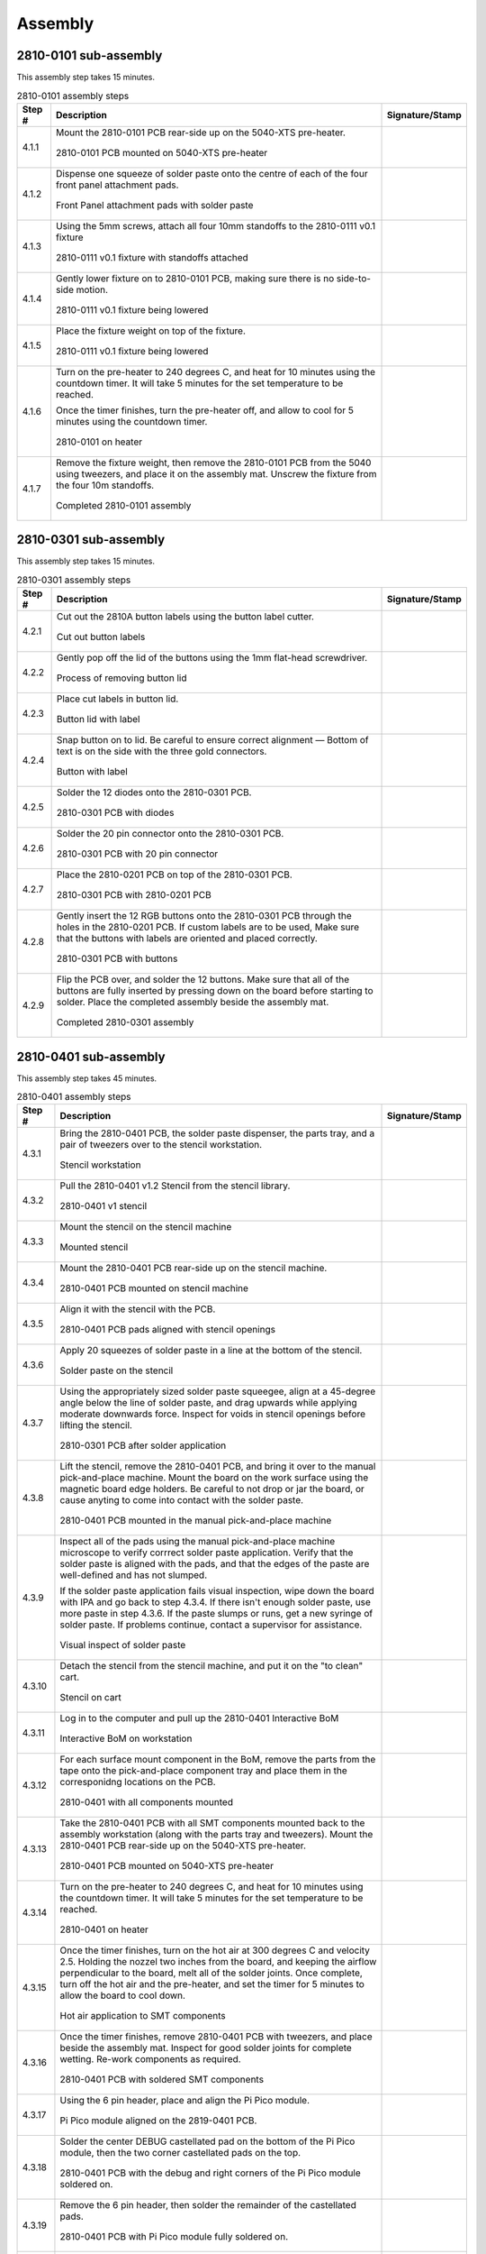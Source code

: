 ********
Assembly
********

2810-0101 sub-assembly
**********************

This assembly step takes 15 minutes.

.. tabularcolumns:: |>{\raggedright\arraybackslash}\Y{0.10}
                    |>{\raggedright\arraybackslash}\Y{0.70}
                    |>{\raggedright\arraybackslash}\Y{0.20}|

.. _tbl_2810-0101_assembly:

.. list-table:: 2810-0101 assembly steps
    :class: longtable
    :header-rows: 1
    :align: center 

    * - Step #
      - Description
      - Signature/Stamp
    * - 4.1.1
      - Mount the 2810-0101 PCB rear-side up on the 5040-XTS pre-heater.

        .. raw:: latex

          \vspace*{1ex}

        .. figure:: /images/step_1_1.jpg
            :align:  center
            :figwidth: 100%
           
            2810-0101 PCB mounted on 5040-XTS pre-heater
      - 
        .. raw:: latex

          \includegraphics[align=t,scale=1]{../../images/doc_stamp.pdf}
    * - 4.1.2
      - Dispense one squeeze of solder paste onto the centre of each of the four front panel attachment pads.

        .. raw:: latex

          \vspace*{1ex}

        .. figure:: /images/step_1_2.jpg
            :align:  center
            :figwidth: 100%
           
            Front Panel attachment pads with solder paste
      - 
        .. raw:: latex

          \includegraphics[align=t,scale=1]{../../images/doc_stamp.pdf}
    * - 4.1.3
      - Using the 5mm screws, attach all four 10mm standoffs to the 2810-0111 v0.1 fixture

        .. raw:: latex

          \vspace*{1ex}

        .. figure:: /images/step_1_3.jpg
            :align:  center
            :figwidth: 100%
           
            2810-0111 v0.1 fixture with standoffs attached
      - 
        .. raw:: latex

          \includegraphics[align=t,scale=1]{../../images/doc_stamp.pdf}
    * - 4.1.4
      - Gently lower fixture on to 2810-0101 PCB, making sure there is no side-to-side motion.

        .. raw:: latex

          \vspace*{1ex}

        .. figure:: /images/step_1_4.jpg
            :align:  center
            :figwidth: 100%
           
            2810-0111 v0.1 fixture being lowered
      - 
        .. raw:: latex

          \includegraphics[align=t,scale=1]{../../images/doc_stamp.pdf}
    * - 4.1.5
      - Place the fixture weight on top of the fixture.

        .. raw:: latex

          \vspace*{1ex}

        .. figure:: /images/fpo_table.pdf
            :align:  center
            :figwidth: 100%
           
            2810-0111 v0.1 fixture being lowered
      - 
        .. raw:: latex

          \includegraphics[align=t,scale=1]{../../images/doc_stamp.pdf}
    * - 4.1.6
      - Turn on the pre-heater to 240 degrees C, and heat for 10 minutes using the countdown timer. It will take 5 minutes for the set temperature to be reached.

        .. raw:: latex

          \vspace*{1ex}

        Once the timer finishes, turn the pre-heater off, and allow to cool for 5 minutes using the countdown timer.

        .. raw:: latex

          \vspace*{1ex}

        .. figure:: /images/step_1_6.jpg
            :align:  center
            :figwidth: 100%
           
            2810-0101 on heater
      - 
        .. raw:: latex

          \includegraphics[align=t,scale=1]{../../images/doc_stamp.pdf}
    * - 4.1.7
      - Remove the fixture weight, then remove the 2810-0101 PCB from the 5040 using tweezers, and place it on the assembly mat. Unscrew the fixture from the four 10m standoffs.

        .. raw:: latex

          \vspace*{1ex}

        .. figure:: /images/step_1_7.jpg
            :align:  center
            :figwidth: 100%
           
            Completed 2810-0101 assembly
      - 
        .. raw:: latex

          \includegraphics[align=t,scale=1]{../../images/doc_stamp.pdf}

.. raw:: latex

          \newpage

2810-0301 sub-assembly
**********************

This assembly step takes 15 minutes.

.. tabularcolumns:: |>{\raggedright\arraybackslash}\Y{0.10}
                    |>{\raggedright\arraybackslash}\Y{0.70}
                    |>{\raggedright\arraybackslash}\Y{0.20}|

.. _tbl_2810-0301_assembly:

.. list-table:: 2810-0301 assembly steps
    :class: longtable
    :header-rows: 1
    :align: center 

    * - Step #
      - Description
      - Signature/Stamp
    * - 4.2.1
      - Cut out the 2810A button labels using the button label cutter.

        .. raw:: latex

          \vspace*{1ex}

        .. figure:: /images/fpo_table.pdf
            :align:  center
            :figwidth: 100%
           
            Cut out button labels
      - 
        .. raw:: latex

          \includegraphics[align=t,scale=1]{../../images/doc_stamp.pdf}
    * - 4.2.2
      - Gently pop off the lid of the buttons using the 1mm flat-head screwdriver.

        .. raw:: latex

          \vspace*{1ex}

        .. figure:: /images/fpo_table.pdf
            :align:  center
            :figwidth: 100%
           
            Process of removing button lid
      - 
        .. raw:: latex

          \includegraphics[align=t,scale=1]{../../images/doc_stamp.pdf}
    * - 4.2.3
      - Place cut labels in button lid.

        .. raw:: latex

          \vspace*{1ex}

        .. figure:: /images/fpo_table.pdf
            :align:  center
            :figwidth: 100%
           
            Button lid with label
      - 
        .. raw:: latex

          \includegraphics[align=t,scale=1]{../../images/doc_stamp.pdf}
    * - 4.2.4
      - Snap button on to lid. Be careful to ensure correct alignment — Bottom of text is on the side with the three gold connectors.

        .. raw:: latex

          \vspace*{1ex}

        .. figure:: /images/fpo_table.pdf
            :align:  center
            :figwidth: 100%
           
            Button with label
      - 
        .. raw:: latex

          \includegraphics[align=t,scale=1]{../../images/doc_stamp.pdf}
    * - 4.2.5
      - Solder the 12 diodes onto the 2810-0301 PCB.

        .. raw:: latex

          \vspace*{1ex}

        .. figure:: /images/step_2_5.jpg
            :align:  center
            :figwidth: 100%
           
            2810-0301 PCB with diodes
      - 
        .. raw:: latex

          \includegraphics[align=t,scale=1]{../../images/doc_stamp.pdf}
    * - 4.2.6
      - Solder the 20 pin connector onto the 2810-0301 PCB.

        .. raw:: latex

          \vspace*{1ex}

        .. figure:: /images/step_2_6.jpg
            :align:  center
            :figwidth: 100%
           
            2810-0301 PCB with 20 pin connector
      - 
        .. raw:: latex

          \includegraphics[align=t,scale=1]{../../images/doc_stamp.pdf}
    * - 4.2.7
      - Place the 2810-0201 PCB on top of the 2810-0301 PCB.

        .. raw:: latex

          \vspace*{1ex}

        .. figure:: /images/step_2_7.jpg
            :align:  center
            :figwidth: 100%
           
            2810-0301 PCB with 2810-0201 PCB
      - 
        .. raw:: latex

          \includegraphics[align=t,scale=1]{../../images/doc_stamp.pdf}
    * - 4.2.8
      - Gently insert the 12 RGB buttons onto the 2810-0301 PCB through the holes in the 2810-0201 PCB. If custom labels are to be used, Make sure that the buttons with labels are oriented and placed correctly.

        .. raw:: latex

          \vspace*{1ex}

        .. figure:: /images/step_2_8.jpg
            :align:  center
            :figwidth: 100%
           
            2810-0301 PCB with buttons
      - 
        .. raw:: latex

          \includegraphics[align=t,scale=1]{../../images/doc_stamp.pdf}
    * - 4.2.9
      - Flip the PCB over, and solder the 12 buttons. Make sure that all of the buttons are fully inserted by pressing down on the board before starting to solder. Place the completed assembly beside the assembly mat.

        .. raw:: latex

          \vspace*{1ex}

        .. figure:: /images/step_2_9.jpg
            :align:  center
            :figwidth: 100%
           
            Completed 2810-0301 assembly
      - 
        .. raw:: latex

          \includegraphics[align=t,scale=1]{../../images/doc_stamp.pdf}

.. raw:: latex

          \newpage

2810-0401 sub-assembly
**********************

This assembly step takes 45 minutes.

.. tabularcolumns:: |>{\raggedright\arraybackslash}\Y{0.10}
                    |>{\raggedright\arraybackslash}\Y{0.70}
                    |>{\raggedright\arraybackslash}\Y{0.20}|

.. _tbl_2810-0401_assembly:

.. list-table:: 2810-0401 assembly steps
    :class: longtable
    :header-rows: 1
    :align: center 

    * - Step #
      - Description
      - Signature/Stamp
    * - 4.3.1
      - Bring the 2810-0401 PCB, the solder paste dispenser, the parts tray, and a pair of tweezers over to the stencil workstation.

        .. raw:: latex

          \vspace*{1ex}

        .. figure:: /images/fpo_table.pdf
            :align:  center
            :figwidth: 100%
           
            Stencil workstation
      - 
        .. raw:: latex

          \includegraphics[align=t,scale=1]{../../images/doc_stamp.pdf}
    * - 4.3.2
      - Pull the 2810-0401 v1.2 Stencil from the stencil library.

        .. raw:: latex

          \vspace*{1ex}

        .. figure:: /images/fpo_table.pdf
            :align:  center
            :figwidth: 100%
           
            2810-0401 v1 stencil
      - 
        .. raw:: latex

          \includegraphics[align=t,scale=1]{../../images/doc_stamp.pdf}
    * - 4.3.3
      - Mount the stencil on the stencil machine

        .. raw:: latex

          \vspace*{1ex}

        .. figure:: /images/fpo_table.pdf
            :align:  center
            :figwidth: 100%
           
            Mounted stencil
      - 
        .. raw:: latex

          \includegraphics[align=t,scale=1]{../../images/doc_stamp.pdf}
    * - 4.3.4
      - Mount the 2810-0401 PCB rear-side up on the stencil machine.

        .. raw:: latex

          \vspace*{1ex}

        .. figure:: /images/step_3_4.jpg
            :align:  center
            :figwidth: 100%
           
            2810-0401 PCB mounted on stencil machine 
      - 
        .. raw:: latex

          \includegraphics[align=t,scale=1]{../../images/doc_stamp.pdf}
    * - 4.3.5
      - Align it with the stencil with the PCB.

        .. raw:: latex

          \vspace*{1ex}

        .. figure:: /images/step_3_5.jpg
            :align:  center
            :figwidth: 100%
           
            2810-0401 PCB pads aligned with stencil openings
      - 
        .. raw:: latex

          \includegraphics[align=t,scale=1]{../../images/doc_stamp.pdf}
    * - 4.3.6
      - Apply 20 squeezes of solder paste in a line at the bottom of the stencil.

        .. raw:: latex

          \vspace*{1ex}

        .. figure:: /images/fpo_table.pdf
            :align:  center
            :figwidth: 100%
           
            Solder paste on the stencil
      - 
        .. raw:: latex

          \includegraphics[align=t,scale=1]{../../images/doc_stamp.pdf}
    * - 4.3.7
      - Using the appropriately sized solder paste squeegee, align at a 45-degree angle below the line of solder paste, and drag upwards while applying moderate downwards force. Inspect for voids in stencil openings before lifting the stencil.

        .. raw:: latex

          \vspace*{1ex}

        .. figure:: /images/fpo_table.pdf
            :align:  center
            :figwidth: 100%
           
            2810-0301 PCB after solder application
      - 
        .. raw:: latex

          \includegraphics[align=t,scale=1]{../../images/doc_stamp.pdf}
    * - 4.3.8
      - Lift the stencil, remove the 2810-0401 PCB, and bring it over to the manual pick-and-place machine. Mount the board on the work surface using the magnetic board edge holders. Be careful to not drop or jar the board, or cause anyting to come into contact with the solder paste.

        .. raw:: latex

          \vspace*{1ex}

        .. figure:: /images/step_3_8.jpg
            :align:  center
            :figwidth: 100%
           
            2810-0401 PCB mounted in the manual pick-and-place machine
      - 
        .. raw:: latex

          \includegraphics[align=t,scale=1]{../../images/doc_stamp.pdf}
    * - 4.3.9
      - Inspect all of the pads using the manual pick-and-place machine microscope to verify corrrect solder paste application. Verify that the solder paste is aligned with the pads, and that the edges of the paste are well-defined and has not slumped.

        .. raw:: latex

          \vspace*{1ex}

        If the solder paste application fails visual inspection, wipe down the board with IPA and go back to step 4.3.4. If there isn't enough solder paste, use more paste in step 4.3.6. If the paste slumps or runs, get a new syringe of solder paste. If problems continue, contact a supervisor for assistance.

        .. raw:: latex

          \vspace*{1ex}

        .. figure:: /images/step_3_9.jpg
            :align:  center
            :figwidth: 100%
           
            Visual inspect of solder paste
      - 
        .. raw:: latex

          \includegraphics[align=t,scale=1]{../../images/doc_stamp.pdf}
    * - 4.3.10
      - Detach the stencil from the stencil machine, and put it on the "to clean" cart.

        .. raw:: latex

          \vspace*{1ex}

        .. figure:: /images/fpo_table.pdf
            :align:  center
            :figwidth: 100%
           
            Stencil on cart
      - 
        .. raw:: latex

          \includegraphics[align=t,scale=1]{../../images/doc_stamp.pdf}
    * - 4.3.11
      - Log in to the computer and pull up the 2810-0401 Interactive BoM

        .. raw:: latex

          \vspace*{1ex}

        .. figure:: /images/fpo_table.pdf
            :align:  center
            :figwidth: 100%
           
            Interactive BoM on workstation
      - 
        .. raw:: latex

          \includegraphics[align=t,scale=1]{../../images/doc_stamp.pdf}
    * - 4.3.12
      - For each surface mount component in the BoM, remove the parts from the tape onto the pick-and-place component tray and place them in the corresponidng locations on the PCB.

        .. raw:: latex

          \vspace*{1ex}

        .. figure:: /images/step_3_12.jpg
            :align:  center
            :figwidth: 100%
           
            2810-0401 with all components mounted
      - 
        .. raw:: latex

          \includegraphics[align=t,scale=1]{../../images/doc_stamp.pdf}
    * - 4.3.13
      - Take the 2810-0401 PCB with all SMT components mounted back to the assembly workstation (along with the parts tray and tweezers). Mount the 2810-0401 PCB rear-side up on the 5040-XTS pre-heater.

        .. raw:: latex

          \vspace*{1ex}

        .. figure:: /images/step_3_13.jpg
            :align:  center
            :figwidth: 100%
           
            2810-0401 PCB mounted on 5040-XTS pre-heater
      - 
        .. raw:: latex

          \includegraphics[align=t,scale=1]{../../images/doc_stamp.pdf}
    * - 4.3.14
      - Turn on the pre-heater to 240 degrees C, and heat for 10 minutes using the countdown timer. It will take 5 minutes for the set temperature to be reached.

        .. raw:: latex

          \vspace*{1ex}

        .. figure:: /images/step_3_14.jpg
            :align:  center
            :figwidth: 100%
           
            2810-0401 on heater
      - 
        .. raw:: latex

          \includegraphics[align=t,scale=1]{../../images/doc_stamp.pdf}
    * - 4.3.15
      - Once the timer finishes, turn on the hot air at 300 degrees C and velocity 2.5. Holding the nozzel two inches from the board, and keeping the airflow perpendicular to the board, melt all of the solder joints. Once complete, turn off the hot air and the pre-heater, and set the timer for 5 minutes to allow the board to cool down.

        .. raw:: latex

          \vspace*{1ex}

        .. figure:: /images/step_3_15.jpg
            :align:  center
            :figwidth: 100%
           
            Hot air application to SMT components
      - 
        .. raw:: latex

          \includegraphics[align=t,scale=1]{../../images/doc_stamp.pdf}
    * - 4.3.16
      - Once the timer finishes, remove 2810-0401 PCB with tweezers, and place beside the assembly mat. Inspect for good solder joints for complete wetting. Re-work components as required.

        .. raw:: latex

          \vspace*{1ex}

        .. figure:: /images/step_3_16.jpg
            :align:  center
            :figwidth: 100%
           
            2810-0401 PCB with soldered SMT components
      - 
        .. raw:: latex

          \includegraphics[align=t,scale=1]{../../images/doc_stamp.pdf}
    * - 4.3.17
      - Using the 6 pin header, place and align the Pi Pico module.

        .. raw:: latex

          \vspace*{1ex}

        .. figure:: /images/step_3_17.jpg
            :align:  center
            :figwidth: 100%
           
            Pi Pico module aligned on the 2819-0401 PCB.
      - 
        .. raw:: latex

          \includegraphics[align=t,scale=1]{../../images/doc_stamp.pdf}
    * - 4.3.18
      - Solder the center DEBUG castellated pad on the bottom of the Pi Pico module, then the two corner castellated pads on the top. 

        .. raw:: latex

          \vspace*{1ex}

        .. figure:: /images/step_3_18.jpg
            :align:  center
            :figwidth: 100%
           
            2810-0401 PCB with the debug and right corners of the Pi Pico module soldered on.
      - 
        .. raw:: latex

          \includegraphics[align=t,scale=1]{../../images/doc_stamp.pdf}
    * - 4.3.19
      - Remove the 6 pin header, then solder the remainder of the castellated pads.

        .. raw:: latex

          \vspace*{1ex}

        .. figure:: /images/step_3_19.jpg
            :align:  center
            :figwidth: 100%
           
            2810-0401 PCB with Pi Pico module fully soldered on.
      - 
        .. raw:: latex

          \includegraphics[align=t,scale=1]{../../images/doc_stamp.pdf}
    * - 4.3.20
      - a) Insert the two 20 pin headers into CN4 and CN5 from the front of the board.

        .. raw:: latex

          \vspace*{1ex}

        b) Insert the six pin header into CN3 from the front of the board, to keep the board level. Do not solder CN3.

        .. raw:: latex

          \vspace*{1ex}

        c) Carefully flip the board, and solder one pin of CN4 and CN5, then flip the board again and sure that CN4 and CN5 are 90 degrees to the board. If not, re-align and re-solder to correct.

        .. raw:: latex

          \vspace*{1ex}

        d) Solder the remaining pins on CN4 and CN5.

        .. raw:: latex

          \vspace*{1ex}

        .. figure:: /images/step_3_20.jpg
            :align:  center
            :figwidth: 100%
           
            2810-0401 PCB with CN4 and CN5 soldered
      - 
        .. raw:: latex

          \includegraphics[align=t,scale=1]{../../images/doc_stamp.pdf}
    * - 4.3.21
      - Solder CN1.

        .. raw:: latex

          \vspace*{1ex}

        .. figure:: /images/step_3_21.jpg
            :align:  center
            :figwidth: 100%
           
            2810-0401 PCB with CN1 soldered
      - 
        .. raw:: latex

          \includegraphics[align=t,scale=1]{../../images/doc_stamp.pdf}
    * - 4.3.22
      - a) Insert the six pin header into CN3 from the rear of the board.

        .. raw:: latex

          \vspace*{1ex}

        b) Carefully flip the board, and solder one pin of the header on, then lip the board again, make sure it is 90 degrees to the board. If not, re-align and re-solder to correct.

        .. raw:: latex

          \vspace*{1ex}

        c) Solder the remaining pins on CN3.

        .. raw:: latex

          \vspace*{1ex}

        .. figure:: /images/step_3_22.jpg
            :align:  center
            :figwidth: 100%
           
            2810-0401 PCB with CN3 soldered
      - 
        .. raw:: latex

          \includegraphics[align=t,scale=1]{../../images/doc_stamp.pdf}
    * - 4.3.23
      - Connect the USB to Micro USB cable to the workstation USB power adapter and the Pi Pico mounted on the 2810-0401 PCB. Verify that both power LEDs come on. Disconnect the USB cable, and place the completed assembly beside the assembly mat.

        .. raw:: latex

          \vspace*{1ex}

        .. figure:: /images/step_3_23.jpg
            :align:  center
            :figwidth: 100%
           
            Powered 2810-0401 PCB
      - 
        .. raw:: latex

          \includegraphics[align=t,scale=1]{../../images/doc_stamp.pdf}

.. raw:: latex

          \newpage

2810A assembly
**************

This assembly step takes 5 minutes.

.. tabularcolumns:: |>{\raggedright\arraybackslash}\Y{0.10}
                    |>{\raggedright\arraybackslash}\Y{0.70}
                    |>{\raggedright\arraybackslash}\Y{0.20}|

.. _tbl_2810_assembly:

.. list-table:: 2810A assembly steps
    :class: longtable
    :header-rows: 1
    :align: center 

    * - Step #
      - Description
      - Signature/Stamp
    * - 4.4.1
      - Using the tweezers, peel off the four Kapton tape protectors from the LCD module standoff.

        .. raw:: latex

          \vspace*{1ex}

        .. figure:: /images/step_4_1.jpg
            :align:  center
            :figwidth: 100%
           
            LCD module Kapton tape protectors
      - 
        .. raw:: latex

          \includegraphics[align=t,scale=1]{../../images/doc_stamp.pdf}
    * - 4.4.2
      - Take the LCD module and insert it in the hole in the 2810-0301 assembly.

        .. raw:: latex

          \vspace*{1ex}

        .. figure:: /images/step_4_2.jpg
            :align:  center
            :figwidth: 100%
           
            LCD inserted in 2810-0301 assembly
      - 
        .. raw:: latex

          \includegraphics[align=t,scale=1]{../../images/doc_stamp.pdf}
    * - 4.4.3
      - Connect the 2810-0401 assembly to the LCD and 2810-0301 assembly.

        .. raw:: latex

          \vspace*{1ex}

        .. figure:: /images/step_4_3.jpg
            :align:  center
            :figwidth: 100%
           
            2810-0401 assembly connected to 2810-0301 assembly
      - 
        .. raw:: latex

          \includegraphics[align=t,scale=1]{../../images/doc_stamp.pdf}
    * - 4.4.4
      - For each of the four holes connecting the 2810-0401 assembly to the 2810-0301 assembly and to the LCD module, gently insert the 4mm spacer from the side, then insert the 12mm screws and turn until 2mm seperates the screw head from the board. When all four spacers and screws have been attached, tighten all four screws one by one.

        .. raw:: latex

          \vspace*{1ex}

        .. figure:: /images/step_4_4.jpg
            :align:  center
            :figwidth: 100%
           
            Screw attachment of assemblies
      - 
        .. raw:: latex

          \includegraphics[align=t,scale=1]{../../images/doc_stamp.pdf}
    * - 4.4.5
      - Solder the CN3 connector to the 2810-0401 assembly.

        .. raw:: latex

          \vspace*{1ex}

        .. figure:: /images/step_4_5.jpg
            :align:  center
            :figwidth: 100%
           
            CN3 connector soldered to 2810-0401 assembly.
      - 
        .. raw:: latex

          \includegraphics[align=t,scale=1]{../../images/doc_stamp.pdf}
    * - 4.4.6
      - Remove the LCD screen protector

        .. raw:: latex

          \vspace*{1ex}

        .. figure:: /images/step_4_6.jpg
            :align:  center
            :figwidth: 100%
           
            Removing LCD protector
      - 
        .. raw:: latex

          \includegraphics[align=t,scale=1]{../../images/doc_stamp.pdf}
    * - 4.4.7
      - Align and attach the 2810-0101 assembly using four 5mm screws.

        .. raw:: latex

          \vspace*{1ex}

        At this point, the 2810A is fully assembled and ready to program.

        .. raw:: latex

          \vspace*{1ex}

        .. figure:: /images/step_4_7.jpg
            :align:  center
            :figwidth: 100%
           
            Screw attachment of 2810-0101 assembly
      - 
        .. raw:: latex

          \includegraphics[align=t,scale=1]{../../images/doc_stamp.pdf}


2810A programming
*****************

This assembly step takes 5 minutes.

.. tabularcolumns:: |>{\raggedright\arraybackslash}\Y{0.10}
                    |>{\raggedright\arraybackslash}\Y{0.70}
                    |>{\raggedright\arraybackslash}\Y{0.20}|

.. _tbl_2810_programming:

.. list-table:: 2810A programming steps
    :class: longtable
    :header-rows: 1
    :align: center 

    * - Step #
      - Description
      - Signature/Stamp
    * - 4.5.1
      - Connect the programming cable connected to the 2810A programmer.

        .. raw:: latex

          \vspace*{1ex}

        .. figure:: /images/fpo_table.pdf
            :align:  center
            :figwidth: 100%
           
            Programmer connected to the 2810A assembly
      - 
        .. raw:: latex

          \includegraphics[align=t,scale=1]{../../images/doc_stamp.pdf}
    * - 4.5.2
      - Connect the USB to Micro USB cable to the workstation USB power adapter and the 2810A programmer. Verify that the screen turns on.

        .. raw:: latex

          \vspace*{1ex}

        .. figure:: /images/fpo_table.pdf
            :align:  center
            :figwidth: 100%
           
            Powered up programmer.
      - 
        .. raw:: latex

          \includegraphics[align=t,scale=1]{../../images/doc_stamp.pdf}
    * - 4.5.3
      - Wait for two minutes for the programmer to start up and program the 2810A. The 2810 will go through it's startup process, alternating through all of the button primary colours, and showing the logo and firmware version on the LCD. Record the firmware version in the "signature" column to the right:

        .. raw:: latex

          \vspace*{1ex}

        .. figure:: /images/fpo_table.pdf
            :align:  center
            :figwidth: 100%
           
            2810A starting up after being programmed.
      - 
        .. raw:: latex

          \includegraphics[align=t,scale=1]{../../images/doc_stamp.pdf}
    * - 4.5.4
      - Disconnect the power USB connector from the programmer, then disconnect the programmer from the now programmed 2810A.

        .. raw:: latex

          \vspace*{1ex}

        .. figure:: /images/fpo_table.pdf
            :align:  center
            :figwidth: 100%
           
            Programmed 2810A
      - 
        .. raw:: latex

          \includegraphics[align=t,scale=1]{../../images/doc_stamp.pdf}
